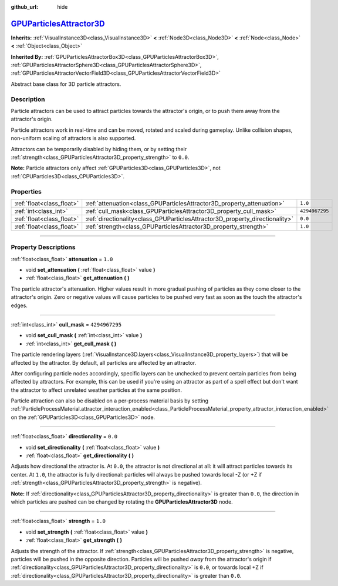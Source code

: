 :github_url: hide

.. DO NOT EDIT THIS FILE!!!
.. Generated automatically from Godot engine sources.
.. Generator: https://github.com/godotengine/godot/tree/master/doc/tools/make_rst.py.
.. XML source: https://github.com/godotengine/godot/tree/master/doc/classes/GPUParticlesAttractor3D.xml.

.. _class_GPUParticlesAttractor3D:

`GPUParticlesAttractor3D <https://github.com/godotengine/godot/blob/master/scene/3d/gpu_particles_collision_3d.h#L264>`_
========================================================================================================================

**Inherits:** :ref:`VisualInstance3D<class_VisualInstance3D>` **<** :ref:`Node3D<class_Node3D>` **<** :ref:`Node<class_Node>` **<** :ref:`Object<class_Object>`

**Inherited By:** :ref:`GPUParticlesAttractorBox3D<class_GPUParticlesAttractorBox3D>`, :ref:`GPUParticlesAttractorSphere3D<class_GPUParticlesAttractorSphere3D>`, :ref:`GPUParticlesAttractorVectorField3D<class_GPUParticlesAttractorVectorField3D>`

Abstract base class for 3D particle attractors.

.. rst-class:: classref-introduction-group

Description
-----------

Particle attractors can be used to attract particles towards the attractor's origin, or to push them away from the attractor's origin.

Particle attractors work in real-time and can be moved, rotated and scaled during gameplay. Unlike collision shapes, non-uniform scaling of attractors is also supported.

Attractors can be temporarily disabled by hiding them, or by setting their :ref:`strength<class_GPUParticlesAttractor3D_property_strength>` to ``0.0``.

\ **Note:** Particle attractors only affect :ref:`GPUParticles3D<class_GPUParticles3D>`, not :ref:`CPUParticles3D<class_CPUParticles3D>`.

.. rst-class:: classref-reftable-group

Properties
----------

.. table::
   :widths: auto

   +---------------------------+------------------------------------------------------------------------------+----------------+
   | :ref:`float<class_float>` | :ref:`attenuation<class_GPUParticlesAttractor3D_property_attenuation>`       | ``1.0``        |
   +---------------------------+------------------------------------------------------------------------------+----------------+
   | :ref:`int<class_int>`     | :ref:`cull_mask<class_GPUParticlesAttractor3D_property_cull_mask>`           | ``4294967295`` |
   +---------------------------+------------------------------------------------------------------------------+----------------+
   | :ref:`float<class_float>` | :ref:`directionality<class_GPUParticlesAttractor3D_property_directionality>` | ``0.0``        |
   +---------------------------+------------------------------------------------------------------------------+----------------+
   | :ref:`float<class_float>` | :ref:`strength<class_GPUParticlesAttractor3D_property_strength>`             | ``1.0``        |
   +---------------------------+------------------------------------------------------------------------------+----------------+

.. rst-class:: classref-section-separator

----

.. rst-class:: classref-descriptions-group

Property Descriptions
---------------------

.. _class_GPUParticlesAttractor3D_property_attenuation:

.. rst-class:: classref-property

:ref:`float<class_float>` **attenuation** = ``1.0``

.. rst-class:: classref-property-setget

- void **set_attenuation** **(** :ref:`float<class_float>` value **)**
- :ref:`float<class_float>` **get_attenuation** **(** **)**

The particle attractor's attenuation. Higher values result in more gradual pushing of particles as they come closer to the attractor's origin. Zero or negative values will cause particles to be pushed very fast as soon as the touch the attractor's edges.

.. rst-class:: classref-item-separator

----

.. _class_GPUParticlesAttractor3D_property_cull_mask:

.. rst-class:: classref-property

:ref:`int<class_int>` **cull_mask** = ``4294967295``

.. rst-class:: classref-property-setget

- void **set_cull_mask** **(** :ref:`int<class_int>` value **)**
- :ref:`int<class_int>` **get_cull_mask** **(** **)**

The particle rendering layers (:ref:`VisualInstance3D.layers<class_VisualInstance3D_property_layers>`) that will be affected by the attractor. By default, all particles are affected by an attractor.

After configuring particle nodes accordingly, specific layers can be unchecked to prevent certain particles from being affected by attractors. For example, this can be used if you're using an attractor as part of a spell effect but don't want the attractor to affect unrelated weather particles at the same position.

Particle attraction can also be disabled on a per-process material basis by setting :ref:`ParticleProcessMaterial.attractor_interaction_enabled<class_ParticleProcessMaterial_property_attractor_interaction_enabled>` on the :ref:`GPUParticles3D<class_GPUParticles3D>` node.

.. rst-class:: classref-item-separator

----

.. _class_GPUParticlesAttractor3D_property_directionality:

.. rst-class:: classref-property

:ref:`float<class_float>` **directionality** = ``0.0``

.. rst-class:: classref-property-setget

- void **set_directionality** **(** :ref:`float<class_float>` value **)**
- :ref:`float<class_float>` **get_directionality** **(** **)**

Adjusts how directional the attractor is. At ``0.0``, the attractor is not directional at all: it will attract particles towards its center. At ``1.0``, the attractor is fully directional: particles will always be pushed towards local -Z (or +Z if :ref:`strength<class_GPUParticlesAttractor3D_property_strength>` is negative).

\ **Note:** If :ref:`directionality<class_GPUParticlesAttractor3D_property_directionality>` is greater than ``0.0``, the direction in which particles are pushed can be changed by rotating the **GPUParticlesAttractor3D** node.

.. rst-class:: classref-item-separator

----

.. _class_GPUParticlesAttractor3D_property_strength:

.. rst-class:: classref-property

:ref:`float<class_float>` **strength** = ``1.0``

.. rst-class:: classref-property-setget

- void **set_strength** **(** :ref:`float<class_float>` value **)**
- :ref:`float<class_float>` **get_strength** **(** **)**

Adjusts the strength of the attractor. If :ref:`strength<class_GPUParticlesAttractor3D_property_strength>` is negative, particles will be pushed in the opposite direction. Particles will be pushed *away* from the attractor's origin if :ref:`directionality<class_GPUParticlesAttractor3D_property_directionality>` is ``0.0``, or towards local +Z if :ref:`directionality<class_GPUParticlesAttractor3D_property_directionality>` is greater than ``0.0``.

.. |virtual| replace:: :abbr:`virtual (This method should typically be overridden by the user to have any effect.)`
.. |const| replace:: :abbr:`const (This method has no side effects. It doesn't modify any of the instance's member variables.)`
.. |vararg| replace:: :abbr:`vararg (This method accepts any number of arguments after the ones described here.)`
.. |constructor| replace:: :abbr:`constructor (This method is used to construct a type.)`
.. |static| replace:: :abbr:`static (This method doesn't need an instance to be called, so it can be called directly using the class name.)`
.. |operator| replace:: :abbr:`operator (This method describes a valid operator to use with this type as left-hand operand.)`
.. |bitfield| replace:: :abbr:`BitField (This value is an integer composed as a bitmask of the following flags.)`
